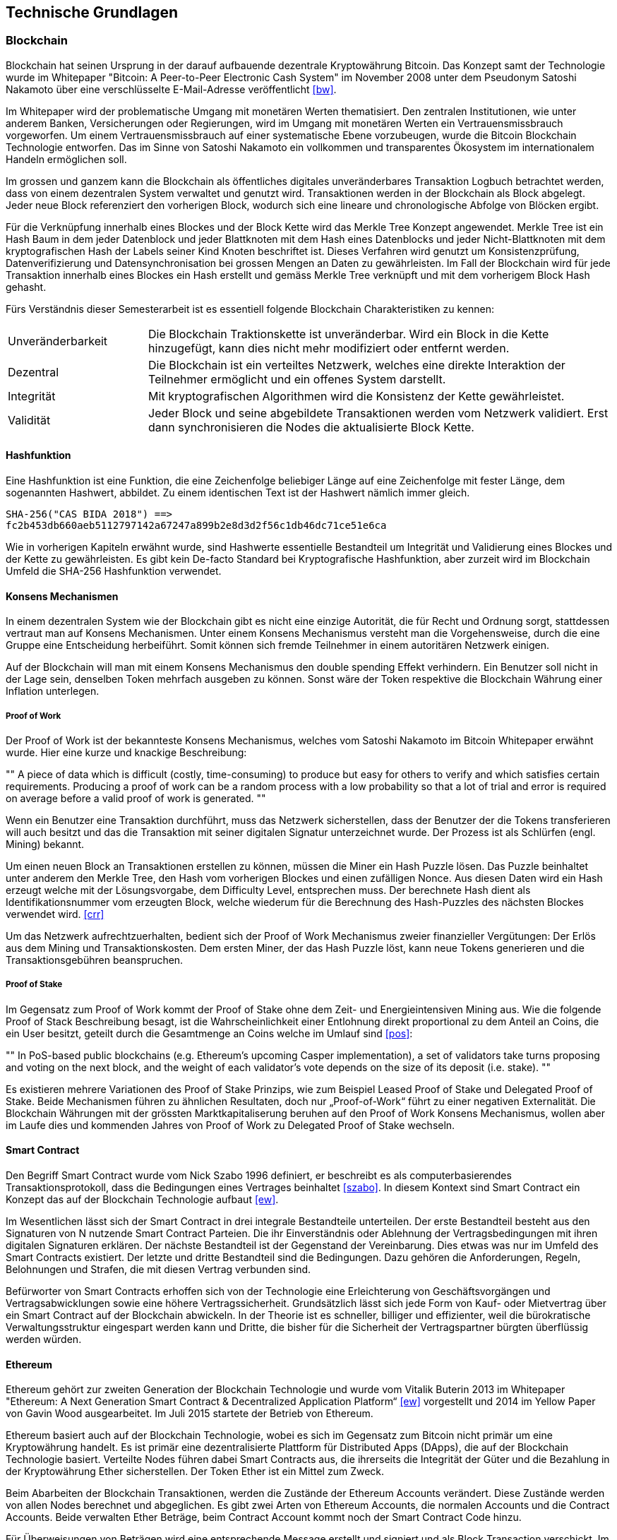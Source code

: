 == Technische Grundlagen

=== Blockchain
Blockchain hat seinen Ursprung in der darauf aufbauende dezentrale Kryptowährung Bitcoin. Das Konzept samt der
Technologie wurde im Whitepaper "Bitcoin: A Peer-to-Peer Electronic Cash System" im November 2008 unter dem Pseudonym
Satoshi Nakamoto über eine verschlüsselte E-Mail-Adresse veröffentlicht <<bw>>.

Im Whitepaper wird der problematische Umgang mit monetären Werten thematisiert. Den zentralen Institutionen, wie unter anderem Banken, Versicherungen
oder Regierungen, wird im Umgang mit monetären Werten ein Vertrauensmissbrauch vorgeworfen. Um einem Vertrauensmissbrauch
auf einer systematische Ebene vorzubeugen, wurde die Bitcoin Blockchain Technologie entworfen. Das im Sinne von Satoshi
Nakamoto ein vollkommen und transparentes Ökosystem im internationalem Handeln ermöglichen soll.

Im grossen und ganzem kann die Blockchain als öffentliches digitales unveränderbares Transaktion Logbuch betrachtet
werden, dass von einem dezentralen System verwaltet und genutzt wird. Transaktionen werden in der Blockchain als
Block abgelegt. Jeder neue Block referenziert den vorherigen Block, wodurch sich eine lineare und
chronologische Abfolge von Blöcken ergibt.

Für die Verknüpfung innerhalb eines Blockes und der Block Kette wird das Merkle Tree Konzept angewendet.
Merkle Tree ist ein Hash Baum in dem jeder Datenblock und jeder Blattknoten mit dem Hash eines Datenblocks
und jeder Nicht-Blattknoten mit dem kryptografischen Hash der Labels seiner Kind Knoten beschriftet ist.
Dieses Verfahren wird genutzt um Konsistenzprüfung, Datenverifizierung und Datensynchronisation bei grossen Mengen
an Daten zu gewährleisten. Im Fall der Blockchain wird für jede Transaktion innerhalb eines Blockes ein Hash erstellt und
gemäss Merkle Tree verknüpft und mit dem vorherigem Block Hash gehasht.

Fürs Verständnis dieser Semesterarbeit ist es essentiell folgende Blockchain Charakteristiken zu kennen:

[cols="3,10", options=""]
|===

| Unveränderbarkeit
| Die Blockchain Traktionskette ist unveränderbar. Wird ein Block in die Kette hinzugefügt, kann dies nicht mehr modifiziert oder entfernt werden.

| Dezentral
| Die Blockchain ist ein verteiltes Netzwerk, welches eine direkte Interaktion der Teilnehmer ermöglicht und ein offenes System darstellt.

| Integrität
| Mit kryptografischen Algorithmen wird die Konsistenz der Kette gewährleistet.

| Validität
| Jeder Block und seine abgebildete Transaktionen werden vom Netzwerk validiert. Erst dann synchronisieren die Nodes die
aktualisierte Block Kette.

|===

==== Hashfunktion
Eine Hashfunktion ist eine Funktion, die eine Zeichenfolge beliebiger Länge auf eine Zeichenfolge mit fester Länge,
dem sogenannten Hashwert, abbildet. Zu einem identischen Text ist der Hashwert nämlich immer gleich.
[source]
----
SHA-256("CAS BIDA 2018") ==>
fc2b453db660aeb5112797142a67247a899b2e8d3d2f56c1db46dc71ce51e6ca
----
Wie in vorherigen Kapiteln erwähnt wurde, sind Hashwerte essentielle Bestandteil um Integrität und Validierung eines
Blockes und der Kette zu gewährleisten. Es gibt kein De-facto Standard bei Kryptografische Hashfunktion, aber zurzeit wird
im Blockchain Umfeld die SHA-256 Hashfunktion verwendet.

==== Konsens Mechanismen
In einem dezentralen System wie der Blockchain gibt es nicht eine einzige Autorität, die für Recht und Ordnung sorgt,
stattdessen vertraut man auf Konsens Mechanismen. Unter einem Konsens Mechanismus versteht man die Vorgehensweise,
durch die eine Gruppe eine Entscheidung herbeiführt. Somit können sich fremde Teilnehmer in einem autoritären Netzwerk
einigen.

Auf der Blockchain will man mit einem Konsens Mechanismus den double spending Effekt verhindern. Ein Benutzer soll nicht
in der Lage sein, denselben Token mehrfach ausgeben zu können. Sonst wäre der Token respektive die Blockchain Währung einer
Inflation unterlegen.

===== Proof of Work
Der Proof of Work ist der bekannteste Konsens Mechanismus, welches vom Satoshi Nakamoto im Bitcoin Whitepaper erwähnt wurde.
Hier eine kurze und knackige Beschreibung:

[, Hristian Hristov, BlackSeaChain Konferenz]
""
A piece of data which is difficult (costly, time-consuming) to produce but easy for others to verify and
which satisfies certain requirements. Producing a proof of work can be a random process with a low probability so
that a lot of trial and error is required on average before a valid proof of work is generated.
""

Wenn ein Benutzer eine Transaktion durchführt, muss das Netzwerk sicherstellen, dass der Benutzer der die Tokens
transferieren will auch besitzt und das die Transaktion mit seiner digitalen Signatur unterzeichnet wurde.
Der Prozess ist als Schlürfen (engl. Mining) bekannt.

Um einen neuen Block an Transaktionen erstellen zu können, müssen die Miner ein Hash Puzzle lösen. Das Puzzle beinhaltet
unter anderem den Merkle Tree, den Hash vom vorherigen Blockes und einen zufälligen Nonce.
Aus diesen Daten wird ein Hash erzeugt welche mit der Lösungsvorgabe, dem Difficulty Level, entsprechen muss. Der
berechnete Hash dient als Identifikationsnummer vom erzeugten Block, welche wiederum für die Berechnung des
Hash-Puzzles des nächsten Blockes verwendet wird. <<crr>>

Um das Netzwerk aufrechtzuerhalten, bedient sich der Proof of Work Mechanismus zweier finanzieller Vergütungen:
Der Erlös aus dem Mining und Transaktionskosten. Dem ersten Miner, der das Hash Puzzle
löst, kann neue Tokens generieren und die Transaktionsgebühren beanspruchen.

===== Proof of Stake
Im Gegensatz zum Proof of Work kommt der Proof of Stake ohne dem Zeit- und Energieintensiven Mining aus.
Wie die folgende Proof of Stack Beschreibung besagt, ist die Wahrscheinlichkeit einer Entlohnung direkt proportional
zu dem Anteil an Coins, die ein User besitzt, geteilt durch die Gesamtmenge an Coins welche im Umlauf sind <<pos>>:

[, James Ray, Ethereum Proof of Stake FAQ]
""
In PoS-based public blockchains (e.g. Ethereum's upcoming Casper implementation), a set of validators take
turns proposing and voting on the next block, and the weight of each validator's vote depends on the
size of its deposit (i.e. stake).
""

Es existieren mehrere Variationen des Proof of Stake Prinzips, wie zum Beispiel Leased Proof of Stake
und Delegated Proof of Stake. Beide Mechanismen führen zu ähnlichen Resultaten, doch nur „Proof-of-Work“ führt zu
einer negativen Externalität. Die Blockchain Währungen mit der grössten Marktkapitaliserung beruhen auf den
Proof of Work Konsens Mechanismus, wollen aber im Laufe dies und kommenden Jahres von Proof of Work zu
Delegated Proof of Stake wechseln.

==== Smart Contract
Den Begriff Smart Contract wurde vom Nick Szabo 1996 definiert, er beschreibt es als computerbasierendes
Transaktionsprotokoll, dass die Bedingungen eines Vertrages beinhaltet <<szabo>>. In diesem Kontext sind
Smart Contract ein Konzept das auf der Blockchain Technologie aufbaut <<ew>>.

Im Wesentlichen lässt sich der Smart Contract in drei integrale Bestandteile unterteilen. Der erste Bestandteil
besteht aus den Signaturen
von N nutzende Smart Contract Parteien. Die ihr Einverständnis oder Ablehnung der Vertragsbedingungen mit
ihren digitalen Signaturen erklären. Der nächste Bestandteil ist der Gegenstand der Vereinbarung. Dies etwas
was nur im Umfeld des Smart Contracts existiert. Der letzte und dritte Bestandteil sind die Bedingungen.
Dazu gehören die Anforderungen, Regeln, Belohnungen und Strafen, die mit diesen Vertrag verbunden sind.

Befürworter von Smart Contracts erhoffen sich von der Technologie eine Erleichterung von Geschäftsvorgängen und
Vertragsabwicklungen sowie eine höhere Vertragssicherheit. Grundsätzlich lässt sich jede Form von Kauf- oder Mietvertrag
über ein Smart Contract auf der Blockchain abwickeln. In der Theorie ist es schneller, billiger und effizienter, weil
die bürokratische Verwaltungsstruktur eingespart werden kann und Dritte, die bisher für die Sicherheit der Vertragspartner
bürgten überflüssig werden würden.

==== Ethereum
Ethereum gehört zur zweiten Generation der Blockchain Technologie und wurde vom Vitalik Buterin 2013
im Whitepaper "Ethereum: A Next Generation Smart Contract & Decentralized Application Platform“ <<ew>> vorgestellt und
2014 im Yellow Paper von Gavin Wood ausgearbeitet. Im Juli 2015 startete der Betrieb von Ethereum.

Ethereum basiert auch auf der Blockchain Technologie, wobei es sich im Gegensatz zum Bitcoin nicht primär
um eine Kryptowährung handelt. Es ist primär eine dezentralisierte Plattform für Distributed Apps (DApps), die auf
der Blockchain Technologie basiert. Verteilte Nodes führen dabei Smart Contracts aus, die ihrerseits die Integrität der
Güter und die Bezahlung in der Kryptowährung Ether sicherstellen. Der Token Ether ist ein Mittel zum Zweck.

Beim Abarbeiten der Blockchain Transaktionen, werden die Zustände der Ethereum Accounts verändert. Diese Zustände werden
von allen Nodes berechnet und abgeglichen. Es gibt zwei Arten von Ethereum Accounts, die normalen Accounts und die
Contract Accounts. Beide verwalten Ether Beträge, beim Contract Account kommt noch der Smart Contract Code hinzu.

Für Überweisungen von Beträgen wird eine entsprechende Message erstellt und signiert und als
Block Transaction verschickt. Im Falle der Normalen Accounts bedeutet der Empfang und Versand von solchen
Messages Überweisungen von Ether Beträgen. Wobei es auch komplexere Messages existieren.
Wird von einem Normalen Account aus, eine Create Transaction Message erstellt und an einem weiteren normalen Account gesendet.
Wird aus der Ziel Adresse ein Contract Account. Mit nachfolgenden Messages kann der Smart Contract Code aktiviert und getriggert werden.

Smart Contract können auf verschiedensten Weise entwickelt werden. Von Online Diensten bis zu lokalen Entwicklungsumgebungen
ist alles vorhanden. Die Ethereum Smart Contracts werden in der Programmiersprache Solidity geschrieben und später mit Hilfe
eines Compilers zu Byte Code kompiliert. Nach der Kompilierung werden die Smart Contract auf einer Ethereum Virtual Machine
deployed indem es an eine Ethereum Contract Adresse versendet wird.

Dort werden sie dann auf einer Ethereum Virtual Machine ausgeführt, welches quasi eine Turing vollständige Maschine ist.
Die Ausführung des Smart Contract ist durch das Gas begrenzt. Jede Funktion hat einen zugewiesenen Gas-Wert,
welches den Ressourcenverbrauch wiederspiegelt. Im Smart Contract kann auch eine Gas Limite festgelegt werden, die einem
vor einem unerwarteten Hohen Verbrauch schützen soll.